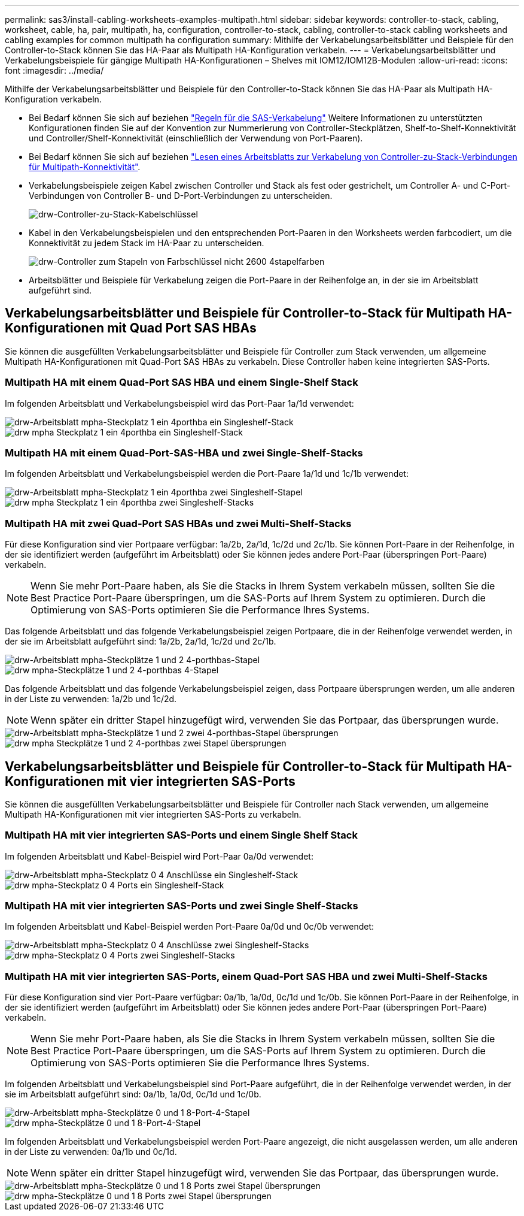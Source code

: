---
permalink: sas3/install-cabling-worksheets-examples-multipath.html 
sidebar: sidebar 
keywords: controller-to-stack, cabling, worksheet, cable, ha, pair, multipath, ha, configuration, controller-to-stack, cabling, controller-to-stack cabling worksheets and cabling examples for common multipath ha configuration 
summary: Mithilfe der Verkabelungsarbeitsblätter und Beispiele für den Controller-to-Stack können Sie das HA-Paar als Multipath HA-Konfiguration verkabeln. 
---
= Verkabelungsarbeitsblätter und Verkabelungsbeispiele für gängige Multipath HA-Konfigurationen – Shelves mit IOM12/IOM12B-Modulen
:allow-uri-read: 
:icons: font
:imagesdir: ../media/


[role="lead"]
Mithilfe der Verkabelungsarbeitsblätter und Beispiele für den Controller-to-Stack können Sie das HA-Paar als Multipath HA-Konfiguration verkabeln.

* Bei Bedarf können Sie sich auf beziehen link:install-cabling-rules.html["Regeln für die SAS-Verkabelung"] Weitere Informationen zu unterstützten Konfigurationen finden Sie auf der Konvention zur Nummerierung von Controller-Steckplätzen, Shelf-to-Shelf-Konnektivität und Controller/Shelf-Konnektivität (einschließlich der Verwendung von Port-Paaren).
* Bei Bedarf können Sie sich auf beziehen link:install-cabling-worksheets-how-to-read-multipath.html["Lesen eines Arbeitsblatts zur Verkabelung von Controller-zu-Stack-Verbindungen für Multipath-Konnektivität"].
* Verkabelungsbeispiele zeigen Kabel zwischen Controller und Stack als fest oder gestrichelt, um Controller A- und C-Port-Verbindungen von Controller B- und D-Port-Verbindungen zu unterscheiden.
+
image::../media/drw_controller_to_stack_cable_type_key.gif[drw-Controller-zu-Stack-Kabelschlüssel]

* Kabel in den Verkabelungsbeispielen und den entsprechenden Port-Paaren in den Worksheets werden farbcodiert, um die Konnektivität zu jedem Stack im HA-Paar zu unterscheiden.
+
image::../media/drw_controller_to_stack_cable_color_key_non2600_4stackcolors.gif[drw-Controller zum Stapeln von Farbschlüssel nicht 2600 4stapelfarben]

* Arbeitsblätter und Beispiele für Verkabelung zeigen die Port-Paare in der Reihenfolge an, in der sie im Arbeitsblatt aufgeführt sind.




== Verkabelungsarbeitsblätter und Beispiele für Controller-to-Stack für Multipath HA-Konfigurationen mit Quad Port SAS HBAs

Sie können die ausgefüllten Verkabelungsarbeitsblätter und Beispiele für Controller zum Stack verwenden, um allgemeine Multipath HA-Konfigurationen mit Quad-Port SAS HBAs zu verkabeln. Diese Controller haben keine integrierten SAS-Ports.



=== Multipath HA mit einem Quad-Port SAS HBA und einem Single-Shelf Stack

Im folgenden Arbeitsblatt und Verkabelungsbeispiel wird das Port-Paar 1a/1d verwendet:

image::../media/drw_worksheet_mpha_slot_1_one_4porthba_one_singleshelf_stack.gif[drw-Arbeitsblatt mpha-Steckplatz 1 ein 4porthba ein Singleshelf-Stack]

image::../media/drw_mpha_slot_1_one_4porthba_one_singleshelf_stack.gif[drw mpha Steckplatz 1 ein 4porthba ein Singleshelf-Stack]



=== Multipath HA mit einem Quad-Port-SAS-HBA und zwei Single-Shelf-Stacks

Im folgenden Arbeitsblatt und Verkabelungsbeispiel werden die Port-Paare 1a/1d und 1c/1b verwendet:

image::../media/drw_worksheet_mpha_slot_1_one_4porthba_two_singleshelf_stacks.gif[drw-Arbeitsblatt mpha-Steckplatz 1 ein 4porthba zwei Singleshelf-Stapel]

image::../media/drw_mpha_slot_1_one_4porthba_two_singleshelf_stacks.gif[drw mpha Steckplatz 1 ein 4porthba zwei Singleshelf-Stacks]



=== Multipath HA mit zwei Quad-Port SAS HBAs und zwei Multi-Shelf-Stacks

Für diese Konfiguration sind vier Portpaare verfügbar: 1a/2b, 2a/1d, 1c/2d und 2c/1b. Sie können Port-Paare in der Reihenfolge, in der sie identifiziert werden (aufgeführt im Arbeitsblatt) oder Sie können jedes andere Port-Paar (überspringen Port-Paare) verkabeln.


NOTE: Wenn Sie mehr Port-Paare haben, als Sie die Stacks in Ihrem System verkabeln müssen, sollten Sie die Best Practice Port-Paare überspringen, um die SAS-Ports auf Ihrem System zu optimieren. Durch die Optimierung von SAS-Ports optimieren Sie die Performance Ihres Systems.

Das folgende Arbeitsblatt und das folgende Verkabelungsbeispiel zeigen Portpaare, die in der Reihenfolge verwendet werden, in der sie im Arbeitsblatt aufgeführt sind: 1a/2b, 2a/1d, 1c/2d und 2c/1b.

image::../media/drw_worksheet_mpha_slots_1_and_2_two_4porthbas_two_stacks.gif[drw-Arbeitsblatt mpha-Steckplätze 1 und 2 4-porthbas-Stapel]

image::../media/drw_mpha_slots_1_and_2_4porthbas_4_stacks.gif[drw mpha-Steckplätze 1 und 2 4-porthbas 4-Stapel]

Das folgende Arbeitsblatt und das folgende Verkabelungsbeispiel zeigen, dass Portpaare übersprungen werden, um alle anderen in der Liste zu verwenden: 1a/2b und 1c/2d.


NOTE: Wenn später ein dritter Stapel hinzugefügt wird, verwenden Sie das Portpaar, das übersprungen wurde.

image::../media/drw_worksheet_mpha_slots_1_and_2_two_4porthbas_two_stacks_skipped.gif[drw-Arbeitsblatt mpha-Steckplätze 1 und 2 zwei 4-porthbas-Stapel übersprungen]

image::../media/drw_mpha_slots_1_and_2_two_4porthbas_two_stacks_skipped.gif[drw mpha Steckplätze 1 und 2 4-porthbas zwei Stapel übersprungen]



== Verkabelungsarbeitsblätter und Beispiele für Controller-to-Stack für Multipath HA-Konfigurationen mit vier integrierten SAS-Ports

Sie können die ausgefüllten Verkabelungsarbeitsblätter und Beispiele für Controller nach Stack verwenden, um allgemeine Multipath HA-Konfigurationen mit vier integrierten SAS-Ports zu verkabeln.



=== Multipath HA mit vier integrierten SAS-Ports und einem Single Shelf Stack

Im folgenden Arbeitsblatt und Kabel-Beispiel wird Port-Paar 0a/0d verwendet:

image::../media/drw_worksheet_mpha_slot_0_4ports_one_singleshelf_stack.gif[drw-Arbeitsblatt mpha-Steckplatz 0 4 Anschlüsse ein Singleshelf-Stack]

image::../media/drw_mpha_slot_0_4ports_one_singleshelf_stack.gif[drw mpha-Steckplatz 0 4 Ports ein Singleshelf-Stack]



=== Multipath HA mit vier integrierten SAS-Ports und zwei Single Shelf-Stacks

Im folgenden Arbeitsblatt und Kabel-Beispiel werden Port-Paare 0a/0d und 0c/0b verwendet:

image::../media/drw_worksheet_mpha_slot_0_4ports_two_singleshelf_stacks.gif[drw-Arbeitsblatt mpha-Steckplatz 0 4 Anschlüsse zwei Singleshelf-Stacks]

image::../media/drw_mpha_slot_0_4ports_two_singleshelf_stacks.gif[drw mpha-Steckplatz 0 4 Ports zwei Singleshelf-Stacks]



=== Multipath HA mit vier integrierten SAS-Ports, einem Quad-Port SAS HBA und zwei Multi-Shelf-Stacks

Für diese Konfiguration sind vier Port-Paare verfügbar: 0a/1b, 1a/0d, 0c/1d und 1c/0b. Sie können Port-Paare in der Reihenfolge, in der sie identifiziert werden (aufgeführt im Arbeitsblatt) oder Sie können jedes andere Port-Paar (überspringen Port-Paare) verkabeln.


NOTE: Wenn Sie mehr Port-Paare haben, als Sie die Stacks in Ihrem System verkabeln müssen, sollten Sie die Best Practice Port-Paare überspringen, um die SAS-Ports auf Ihrem System zu optimieren. Durch die Optimierung von SAS-Ports optimieren Sie die Performance Ihres Systems.

Im folgenden Arbeitsblatt und Verkabelungsbeispiel sind Port-Paare aufgeführt, die in der Reihenfolge verwendet werden, in der sie im Arbeitsblatt aufgeführt sind: 0a/1b, 1a/0d, 0c/1d und 1c/0b.

image::../media/drw_worksheet_mpha_slots_0_and_1_8ports_4stacks.gif[drw-Arbeitsblatt mpha-Steckplätze 0 und 1 8-Port-4-Stapel]

image::../media/drw_mpha_slots_0_and_1_8ports_4_stacks.gif[drw mpha-Steckplätze 0 und 1 8-Port-4-Stapel]

Im folgenden Arbeitsblatt und Verkabelungsbeispiel werden Port-Paare angezeigt, die nicht ausgelassen werden, um alle anderen in der Liste zu verwenden: 0a/1b und 0c/1d.


NOTE: Wenn später ein dritter Stapel hinzugefügt wird, verwenden Sie das Portpaar, das übersprungen wurde.

image::../media/drw_worksheet_mpha_slots_0_and_1_8ports_two_stacks_skipped.gif[drw-Arbeitsblatt mpha-Steckplätze 0 und 1 8 Ports zwei Stapel übersprungen]

image::../media/drw_mpha_slots_0_and_1_8ports_two_stacks_skipped.gif[drw mpha-Steckplätze 0 und 1 8 Ports zwei Stapel übersprungen]
